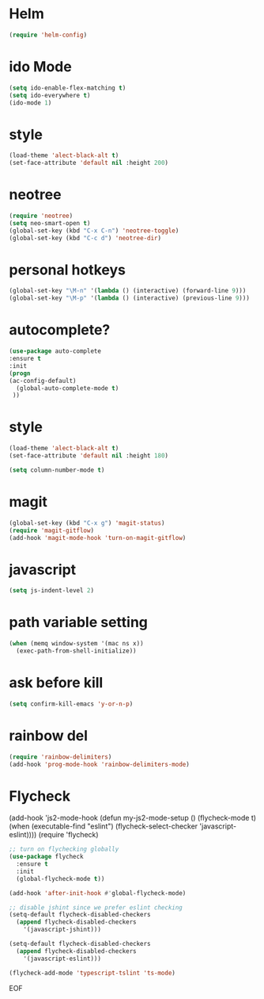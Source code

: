 #+STARTUP: overview 
#+PROPERTY: header-args :comments yes :results silent

* Helm
#+BEGIN_SRC emacs-lisp
(require 'helm-config)
#+END_SRC

* ido Mode
#+BEGIN_SRC emacs-lisp
(setq ido-enable-flex-matching t)
(setq ido-everywhere t)
(ido-mode 1)
#+END_SRC

* style
#+BEGIN_SRC emacs-lisp
(load-theme 'alect-black-alt t)
(set-face-attribute 'default nil :height 200)
#+END_SRC
* neotree
#+BEGIN_SRC emacs-lisp
(require 'neotree)
(setq neo-smart-open t)
(global-set-key (kbd "C-x C-n") 'neotree-toggle)
(global-set-key (kbd "C-c d") 'neotree-dir)
#+END_SRC

* personal hotkeys
#+BEGIN_SRC emacs-lisp
(global-set-key "\M-n" '(lambda () (interactive) (forward-line 9)))
(global-set-key "\M-p" '(lambda () (interactive) (previous-line 9)))
#+END_SRC

* autocomplete?
#+BEGIN_SRC emacs-lisp
(use-package auto-complete 
:ensure t
:init
(progn
(ac-config-default)
  (global-auto-complete-mode t)
 ))
#+END_SRC

* style
#+BEGIN_SRC emacs-lisp
(load-theme 'alect-black-alt t)
(set-face-attribute 'default nil :height 180)

(setq column-number-mode t)
#+END_SRC

* magit
#+BEGIN_SRC emacs-lisp
(global-set-key (kbd "C-x g") 'magit-status)
(require 'magit-gitflow)
(add-hook 'magit-mode-hook 'turn-on-magit-gitflow)
#+END_SRC
* javascript
#+BEGIN_SRC emacs-lisp
(setq js-indent-level 2)
#+END_SRC
* path variable setting 
#+BEGIN_SRC emacs-lisp
(when (memq window-system '(mac ns x))
  (exec-path-from-shell-initialize))
#+END_SRC
* ask before kill
#+BEGIN_SRC emacs-lisp
(setq confirm-kill-emacs 'y-or-n-p)
#+END_SRC
* rainbow del
#+BEGIN_SRC emacs-lisp
(require 'rainbow-delimiters)
(add-hook 'prog-mode-hook 'rainbow-delimiters-mode)
#+END_SRC
* Flycheck
(add-hook 'js2-mode-hook
          (defun my-js2-mode-setup ()
            (flycheck-mode t)
            (when (executable-find "eslint")
              (flycheck-select-checker 'javascript-eslint))))
(require 'flycheck)

#+BEGIN_SRC emacs-lisp
;; turn on flychecking globally
(use-package flycheck
  :ensure t
  :init
  (global-flycheck-mode t))

(add-hook 'after-init-hook #'global-flycheck-mode)

;; disable jshint since we prefer eslint checking
(setq-default flycheck-disabled-checkers
  (append flycheck-disabled-checkers
    '(javascript-jshint)))

(setq-default flycheck-disabled-checkers
  (append flycheck-disabled-checkers
    '(javascript-eslint)))

(flycheck-add-mode 'typescript-tslint 'ts-mode)

#+END_SRC

EOF
